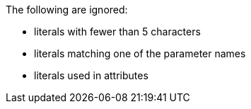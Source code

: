 The following are ignored:

* literals with fewer than 5 characters
* literals matching one of the parameter names
* literals used in attributes